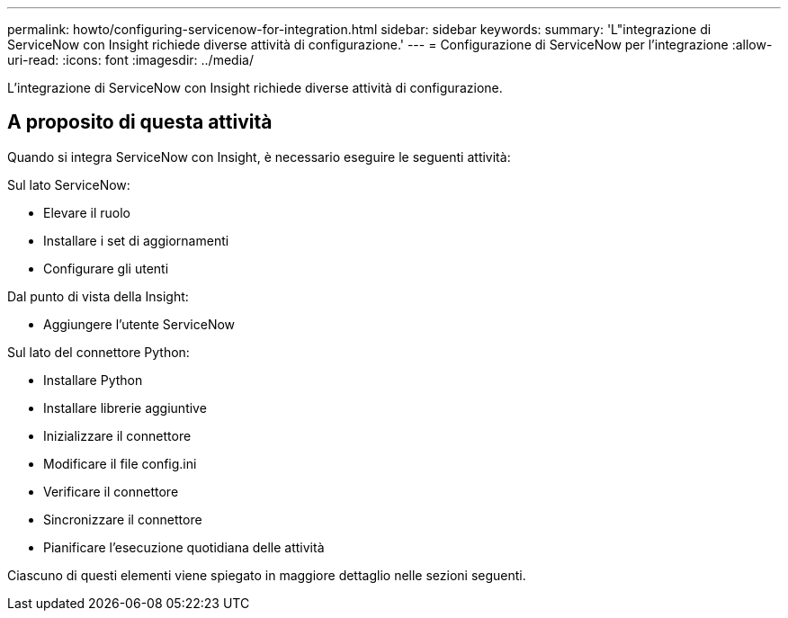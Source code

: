 ---
permalink: howto/configuring-servicenow-for-integration.html 
sidebar: sidebar 
keywords:  
summary: 'L"integrazione di ServiceNow con Insight richiede diverse attività di configurazione.' 
---
= Configurazione di ServiceNow per l'integrazione
:allow-uri-read: 
:icons: font
:imagesdir: ../media/


[role="lead"]
L'integrazione di ServiceNow con Insight richiede diverse attività di configurazione.



== A proposito di questa attività

Quando si integra ServiceNow con Insight, è necessario eseguire le seguenti attività:

Sul lato ServiceNow:

* Elevare il ruolo
* Installare i set di aggiornamenti
* Configurare gli utenti


Dal punto di vista della Insight:

* Aggiungere l'utente ServiceNow


Sul lato del connettore Python:

* Installare Python
* Installare librerie aggiuntive
* Inizializzare il connettore
* Modificare il file config.ini
* Verificare il connettore
* Sincronizzare il connettore
* Pianificare l'esecuzione quotidiana delle attività


Ciascuno di questi elementi viene spiegato in maggiore dettaglio nelle sezioni seguenti.
